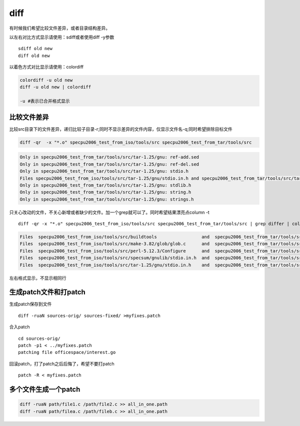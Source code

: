 =======================
diff
=======================

有时候我们希望比较文件差异，或者目录结构差异。

以左右对比方式显示请使用：sdiff或者使用diff -y参数

::

   sdiff old new
   diff old new

以着色方式对比显示请使用：colordiff

.. code::

   colordiff -u old new 
   diff -u old new | colordiff

   -u #表示已合并格式显示

比较文件差异
------------

比较src目录下的文件差异，递归比较子目录-r;同时不显示差异的文件内容，仅显示文件名-q;同时希望排除目标文件

.. code:: shell

   diff -qr  -x "*.o" specpu2006_test_from_iso/tools/src specpu2006_test_from_tar/tools/src

.. code:: diff

   Only in specpu2006_test_from_tar/tools/src/tar-1.25/gnu: ref-add.sed
   Only in specpu2006_test_from_tar/tools/src/tar-1.25/gnu: ref-del.sed
   Only in specpu2006_test_from_tar/tools/src/tar-1.25/gnu: stdio.h
   Files specpu2006_test_from_iso/tools/src/tar-1.25/gnu/stdio.in.h and specpu2006_test_from_tar/tools/src/tar-1.25/gnu/stdio.in.h differ
   Only in specpu2006_test_from_tar/tools/src/tar-1.25/gnu: stdlib.h
   Only in specpu2006_test_from_tar/tools/src/tar-1.25/gnu: string.h
   Only in specpu2006_test_from_tar/tools/src/tar-1.25/gnu: strings.h

只关心改动的文件，不关心新增或者缺少的文件。加一个grep就可以了。同时希望结果漂亮点column
-t

::

   diff -qr -x "*.o" specpu2006_test_from_iso/tools/src specpu2006_test_from_tar/tools/src | grep differ | column -t

.. code:: diff

   Files  specpu2006_test_from_iso/tools/src/buildtools                 and  specpu2006_test_from_tar/tools/src/buildtools                 differ
   Files  specpu2006_test_from_iso/tools/src/make-3.82/glob/glob.c      and  specpu2006_test_from_tar/tools/src/make-3.82/glob/glob.c      differ
   Files  specpu2006_test_from_iso/tools/src/perl-5.12.3/Configure      and  specpu2006_test_from_tar/tools/src/perl-5.12.3/Configure      differ
   Files  specpu2006_test_from_iso/tools/src/specsum/gnulib/stdio.in.h  and  specpu2006_test_from_tar/tools/src/specsum/gnulib/stdio.in.h  differ
   Files  specpu2006_test_from_iso/tools/src/tar-1.25/gnu/stdio.in.h    and  specpu2006_test_from_tar/tools/src/tar-1.25/gnu/stdio.in.h    differ

左右格式显示，不显示相同行

生成patch文件和打patch
----------------------

生成patch保存到文件

::

   diff -ruaN sources-orig/ sources-fixed/ >myfixes.patch

合入patch

::

   cd sources-orig/
   patch -p1 < ../myfixes.patch
   patching file officespace/interest.go

回滚patch，打了patch之后后悔了，希望不要打patch

::

   patch -R < myfixes.patch

多个文件生成一个patch
---------------------

.. code:: shell

   diff -ruaN path/file1.c /path/file2.c >> all_in_one.path
   diff -ruaN path/filea.c /path/fileb.c >> all_in_one.path
